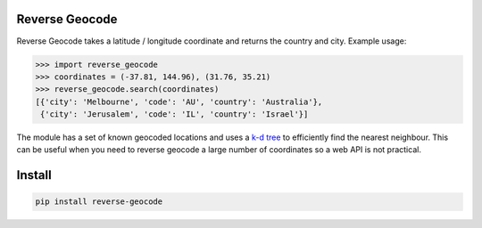 ===============
Reverse Geocode
===============

Reverse Geocode takes a latitude / longitude coordinate and returns the country and city.
Example usage:

.. sourcecode:: python

    >>> import reverse_geocode
    >>> coordinates = (-37.81, 144.96), (31.76, 35.21)
    >>> reverse_geocode.search(coordinates)
    [{'city': 'Melbourne', 'code': 'AU', 'country': 'Australia'},
     {'city': 'Jerusalem', 'code': 'IL', 'country': 'Israel'}]

..

The module has a set of known geocoded locations and uses a `k-d tree <http://en.wikipedia.org/wiki/K-d_tree>`_ to efficiently find the nearest neighbour. This can be useful when you need to reverse geocode a large number of coordinates so a web API is not practical.


=======
Install
=======

.. sourcecode:: bash

    pip install reverse-geocode

..
